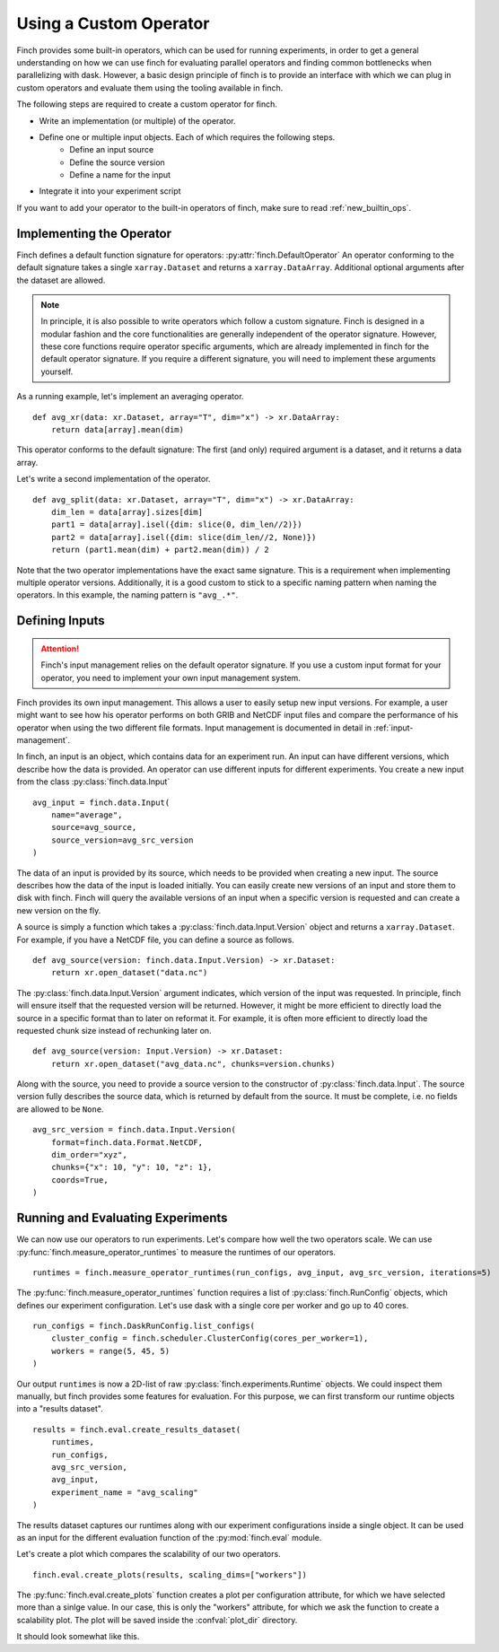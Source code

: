 Using a Custom Operator
=======================

Finch provides some built-in operators, which can be used for running experiments, in order to get a general understanding on how we can use finch for evaluating parallel operators and finding common bottlenecks when parallelizing with dask.
However, a basic design principle of finch is to provide an interface with which we can plug in custom operators and evaluate them using the tooling available in finch.

The following steps are required to create a custom operator for finch.

- Write an implementation (or multiple) of the operator.
- Define one or multiple input objects. Each of which requires the following steps.
    - Define an input source
    - Define the source version
    - Define a name for the input
- Integrate it into your experiment script

If you want to add your operator to the built-in operators of finch, make sure to read :ref:`new_builtin_ops`.

Implementing the Operator
-------------------------

Finch defines a default function signature for operators: :py:attr:`finch.DefaultOperator`
An operator conforming to the default signature takes a single ``xarray.Dataset`` and returns a ``xarray.DataArray``.
Additional optional arguments after the dataset are allowed.

.. note::
    In principle, it is also possible to write operators which follow a custom signature.
    Finch is designed in a modular fashion and the core functionalities are generally independent of the operator signature.
    However, these core functions require operator specific arguments, which are already implemented in finch for the default operator signature.
    If you require a different signature, you will need to implement these arguments yourself.

As a running example, let's implement an averaging operator. ::

    def avg_xr(data: xr.Dataset, array="T", dim="x") -> xr.DataArray:
        return data[array].mean(dim)

This operator conforms to the default signature: The first (and only) required argument is a dataset, and it returns a data array.

Let's write a second implementation of the operator. ::

    def avg_split(data: xr.Dataset, array="T", dim="x") -> xr.DataArray:
        dim_len = data[array].sizes[dim]
        part1 = data[array].isel({dim: slice(0, dim_len//2)})
        part2 = data[array].isel({dim: slice(dim_len//2, None)})
        return (part1.mean(dim) + part2.mean(dim)) / 2

Note that the two operator implementations have the exact same signature.
This is a requirement when implementing multiple operator versions.
Additionally, it is a good custom to stick to a specific naming pattern when naming the operators.
In this example, the naming pattern is ``"avg_.*"``.


Defining Inputs
---------------

.. attention:: Finch's input management relies on the default operator signature. If you use a custom input format for your operator, you need to implement your own input management system.

Finch provides its own input management.
This allows a user to easily setup new input versions.
For example, a user might want to see how his operator performs on both GRIB and NetCDF input files and compare the performance of his operator when using the two different file formats.
Input management is documented in detail in :ref:`input-management`.

In finch, an input is an object, which contains data for an experiment run.
An input can have different versions, which describe how the data is provided.
An operator can use different inputs for different experiments.
You create a new input from the class :py:class:`finch.data.Input` ::

    avg_input = finch.data.Input(
        name="average",
        source=avg_source,
        source_version=avg_src_version
    )

The data of an input is provided by its source, which needs to be provided when creating a new input.
The source describes how the data of the input is loaded initially.
You can easily create new versions of an input and store them to disk with finch.
Finch will query the available versions of an input when a specific version is requested and can create a new version on the fly.

A source is simply a function which takes a :py:class:`finch.data.Input.Version` object and returns a ``xarray.Dataset``.
For example, if you have a NetCDF file, you can define a source as follows. ::

    def avg_source(version: finch.data.Input.Version) -> xr.Dataset:
        return xr.open_dataset("data.nc")

The :py:class:`finch.data.Input.Version` argument indicates, which version of the input was requested.
In principle, finch will ensure itself that the requested version will be returned.
However, it might be more efficient to directly load the source in a specific format than to later on reformat it.
For example, it is often more efficient to directly load the requested chunk size instead of rechunking later on. ::

    def avg_source(version: Input.Version) -> xr.Dataset:
        return xr.open_dataset("avg_data.nc", chunks=version.chunks)

Along with the source, you need to provide a source version to the constructor of :py:class:`finch.data.Input`.
The source version fully describes the source data, which is returned by default from the source.
It must be complete, i.e. no fields are allowed to be ``None``. ::

    avg_src_version = finch.data.Input.Version(
        format=finch.data.Format.NetCDF,
        dim_order="xyz",
        chunks={"x": 10, "y": 10, "z": 1},
        coords=True,
    )


Running and Evaluating Experiments
----------------------------------

We can now use our operators to run experiments.
Let's compare how well the two operators scale.
We can use :py:func:`finch.measure_operator_runtimes` to measure the runtimes of our operators. ::

    runtimes = finch.measure_operator_runtimes(run_configs, avg_input, avg_src_version, iterations=5)

The :py:func:`finch.measure_operator_runtimes` function requires a list of :py:class:`finch.RunConfig` objects, which defines our experiment configuration.
Let's use dask with a single core per worker and go up to 40 cores. ::

    run_configs = finch.DaskRunConfig.list_configs(
        cluster_config = finch.scheduler.ClusterConfig(cores_per_worker=1),
        workers = range(5, 45, 5)
    )

Our output ``runtimes`` is now a 2D-list of raw :py:class:`finch.experiments.Runtime` objects.
We could inspect them manually, but finch provides some features for evaluation.
For this purpose, we can first transform our runtime objects into a "results dataset". ::

    results = finch.eval.create_results_dataset(
        runtimes,
        run_configs,
        avg_src_version,
        avg_input,
        experiment_name = "avg_scaling"
    )

The results dataset captures our runtimes along with our experiment configurations inside a single object.
It can be used as an input for the different evaluation function of the :py:mod:`finch.eval` module.

Let's create a plot which compares the scalability of our two operators. ::

    finch.eval.create_plots(results, scaling_dims=["workers"])

The :py:func:`finch.eval.create_plots` function creates a plot per configuration attribute, for which we have selected more than a sinlge value.
In our case, this is only the "workers" attribute, for which we ask the function to create a scalability plot.
The plot will be saved inside the :confval:`plot_dir` directory.

It should look somewhat like this.

.. TODO: Insert image
